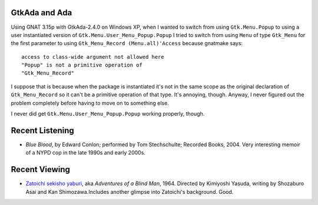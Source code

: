 .. title: GtkAda and Ada; Recent Listening and Viewing
.. slug: 2005-06-07
.. date: 2005-06-07 00:00:00 UTC-05:00
.. tags: old blog,gtkada,ada,recent listening,recent viewing
.. category: oldblog
.. link: 
.. description: 
.. type: text


GtkAda and Ada
--------------

Using GNAT 3.15p with GtkAda-2.4.0 on Windows XP, when I wanted to
switch from using ``Gtk.Menu.Popup`` to using a user instantiated
version of ``Gtk.Menu.User_Menu_Popup.Popup`` I tried to switch from
using ``Menu`` of type ``Gtk_Menu`` for the first parameter to using
``Gtk_Menu_Record (Menu.all)'Access`` because gnatmake says:

::

    access to class-wide argument not allowed here
    "Popup" is not a primitive operation of
    "Gtk_Menu_Record"


I suppose that is because when the package is instantiated it's not in
the same scope as the original declaration of ``Gtk_Menu_Record`` so it
can't be a primitive operation of that type. It's annoying, though.
Anyway, I never figured out the problem completely before having to
move on to something else.

I never did get ``Gtk.Menu.User_Menu_Popup.Popup`` working properly,
though.

Recent Listening
----------------


+ *Blue Blood*, by Edward Conlon; performed by Tom Stechschulte;
  Recorded Books, 2004.  Very interesting memoir of a NYPD cop in the late
  1990s and early 2000s.

Recent Viewing
--------------

+ `Zatoichi sekisho yaburi
  <http://www.imdb.com/title/tt0164984/>`__, aka *Adventures of a Blind
  Man*, 1964. Directed by Kimiyoshi Yasuda, writing by Shozaburo Asai
  and Kan Shimozawa.Includes another glimpse into Zatoichi's background.
  Good.
